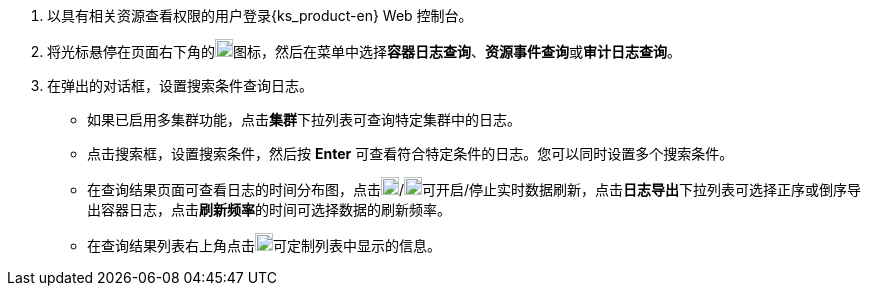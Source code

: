 // :ks_include_id: 4193b7c9a87a4a178301d417f9773e57
. 以具有相关资源查看权限的用户登录{ks_product-en} Web 控制台。

. 将光标悬停在页面右下角的image:/images/ks-qkcp/zh/icons/hammer.svg[hammer,18,18]图标，然后在菜单中选择**容器日志查询**、**资源事件查询**或**审计日志查询**。

. 在弹出的对话框，设置搜索条件查询日志。
+
--
* 如果已启用多集群功能，点击**集群**下拉列表可查询特定集群中的日志。

* 点击搜索框，设置搜索条件，然后按 **Enter** 可查看符合特定条件的日志。您可以同时设置多个搜索条件。

* 在查询结果页面可查看日志的时间分布图，点击image:/images/ks-qkcp/zh/icons/start-dark.svg[start-dark,18,18]/image:/images/ks-qkcp/zh/icons/stop-dark-white.svg[stop-dark-white,18,18]可开启/停止实时数据刷新，点击**日志导出**下拉列表可选择正序或倒序导出容器日志，点击**刷新频率**的时间可选择数据的刷新频率。

* 在查询结果列表右上角点击image:/images/ks-qkcp/zh/icons/cogwheel.svg[cogwheel,18,18]可定制列表中显示的信息。
--
